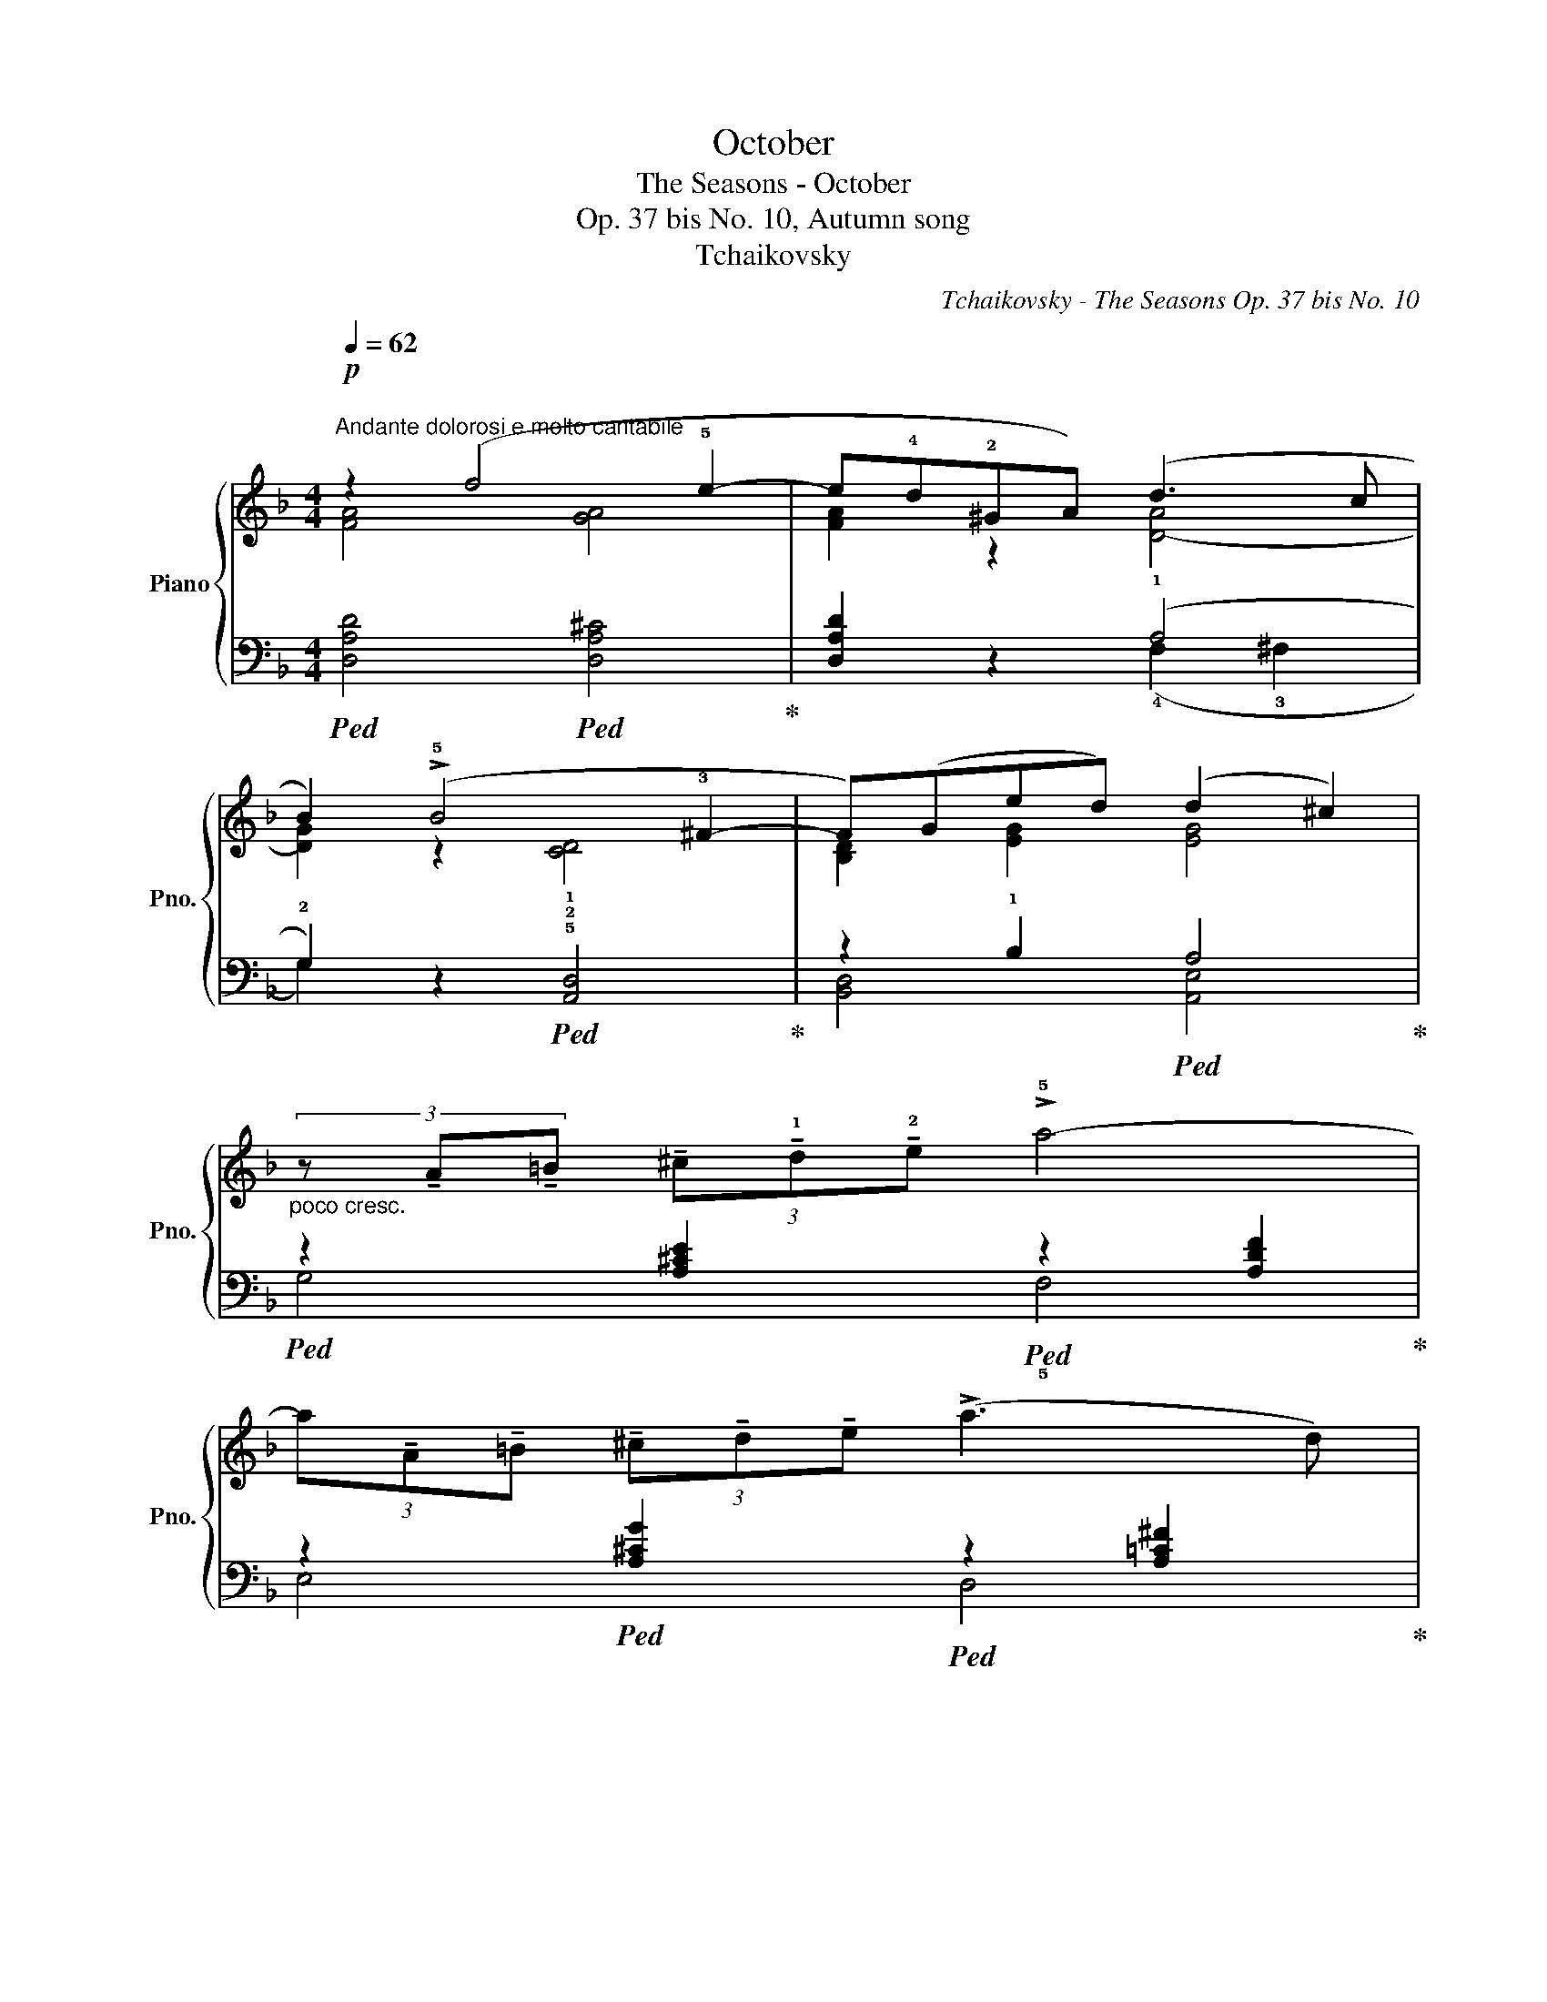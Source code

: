 X:1
T:October
T:The Seasons - October
T:Op. 37 bis No. 10, Autumn song
T:Tchaikovsky
C:Tchaikovsky - The Seasons Op. 37 bis No. 10
%%score { ( 1 2 ) | ( 3 4 ) }
L:1/8
Q:1/4=62
M:4/4
K:F
V:1 treble nm="Piano" snm="Pno."
V:2 treble 
V:3 bass 
V:4 bass 
V:1
"^\nAndante dolorosi e molto cantabile\n"!p! z2 (f4 !5!e2- | e!4!d!2!^GA) (d3 c | %2
 B2) (!>!!5!B4 !3!^F2- | F)(Ged) (d2 ^c2) | %4
"_poco cresc." (3z !tenuto!A!tenuto!=B (3!tenuto!^c!tenuto!!1!d!tenuto!!2!e !>!!5!a4- | %5
 (3a!tenuto!A!tenuto!=B (3!tenuto!^c!tenuto!d!tenuto!e (!>!a3 d) | %6
!>(! (3(g=fe){de} (3(d^cd) (!>!f2- (3fed-!>)! | %7
"_dim." (3d)!>!^c=c- (3c!>!=B_B- (3B!>!AF- (3:2:2F2{EF} E | %8
!p! D"_marcato" z z (!2!A- A !3!=B2 !4!^c- | c !5!d2 !4!^c- c!3!=c_B!1!A | G) (!1!D2 !5!d2 B2 A- | %11
 A(G G)^G- G A2 E) |"_poco piu" (3z !tenuto!=c!tenuto!d (3!tenuto!e!f!!tenuto!f!tenuto!g c4 | %13
 (3z !tenuto!A!tenuto!=B (3!tenuto!^c!tenuto!d!tenuto!e A4 | %14
"_dim." (3z (.E.F (3.G.AB-) (3B(!>!BA- (3A!>!^G=G- | %15
 (3G!>!^F=F- (3F!>!^DE- (3:2:2E2 ^C (3:2:2C2 =D) |!p! (3z (GA (3B=Bc) (3:2:2(f2 e) (3:2:2(e2 d) | %17
 d2 c2- (3cc=B (3:2:2(d2 c) | (3z (GA (3B=Bc) (3:2:2(f2 e) (3:2:2(e2 d) | %19
"_poco cresc." d2 ^c2- (3c=dc (3:2:2e2 d | f2 e2- (3e=fe (3:2:2!fermata!b2 a | %21
!mf! (3z (a^g) (3:2:2(b2 a) (3(a=g^f) (3:2:2(a2 g) | %22
 (3z (!5!g!3!^f) (3:2:2(!5!a2 g) (3(g=fe) (3:2:2(g2 f) | %23
 (3z (!5!f!3!e) (3:2:2(!5!g2 f) (3(!>!fed) (3(!>!fed) | (3z (GA) (3(Bfe) (3(d^c^B) (3:2:2(c2 A) | %25
 (3z (a^g) (3:2:2(b2 a) (3(a=g^f) (3:2:2(a2 g) | (3z (g^f) (3:2:2(a2 g) (3(g=fe) (3:2:2(g2 f) | %27
 (3z (fe) (3:2:2(g2 f) (3(!>!fed) (3(!>!fed) | (3z!>(! (GA) (3(Bfe) (3(d^c^B) (3:2:2(c2!>)! A) | %29
 (3z (G^F) (3:2:2(A2 G) [^CG] z z2 | (3z (G^F) (3:2:2(A2 G) [^CG] z z2 |"^rit." z8 | z8 | %33
"^a tempo"!p! z2 (f4 e2- | ed^GA) (d3 c | B2) (!>!B4 ^F2- | F)(Ged) (d2 ^c2) | %37
"_poco cresc." (3z !tenuto!A!tenuto!=B (3!tenuto!^c!tenuto!d!tenuto!e !>!a4- | %38
 (3a!tenuto!A!tenuto!=B (3!tenuto!^c!tenuto!d!tenuto!e (!>!a3 d) | %39
!>(! (3(g=fe){de} (3(d^cd) (!>!f2- (3fed-!>)! | %40
"_dim." (3d)!>!^c=c- (3c!>!=B_B- (3B!>!AF- (3:2:2F2{EF} E |!p! D"_marcato" z z A- A =B2 ^c- | %42
 c d2 ^c- c=c_BA | G (D2 d2 B2 A- | A(G G)^G- G A2 E) | %45
"_poco piu" (3z !tenuto!=c!tenuto!d (3!tenuto!e!f!!tenuto!f!tenuto!g c4 | %46
 (3z !tenuto!A!tenuto!=B (3!tenuto!^c!tenuto!d!tenuto!e A4 | %47
"_dim." (3z (.E.F (3.G.AB-) (3B(!>!BA- (3A!>!^G=G- | %48
 (3G!>!^F=F- (3F!>!^DE- (3:2:2E2 ^C (3:2:2C2 =D) |!pp! (3z (E^D (3EFE- (3:2:2E2 ^C) (3:2:2(C2 =D) | %50
 (3z (GA B2- (3BFG A2) | (3z (E^D (3EFE- (3:2:2E2 ^C) (3:2:2(C2 =D) | %52
 (3z[K:bass] (G,A, B,2- (3B,)(F,G, A,2) | (3z (G,A, B,2-"_morendo" (3B,)(F,G, A,2- | %54
 (3:2:2A,2 B,) (3:2:2(B,2 A,) (3:2:2(B,2 A,) (3:2:2(B,2 A,) | %55
 (!>!C2- (3:2:2C2 B,!pppp! !fermata!A,4) |] %56
V:2
 [FA]4 [GA]4 | [FA]2 z2 [D-A]4 | [DG]2 z2 !1![CD]4 | [B,D]2 [EG]2 [EG]4 | x8 | x8 | x8 | x8 | x8 | %9
 x8 | x8 | x8 | x8 | x8 | x8 | x4 [F,A,]4 | x8 | (3z (EF (3^FG^G) (!>!B2 A2) | x8 | %19
 (3z (E^D (3EFE) (!>!B2 A2) | (3z (G^F (3GAG) !>!d2 [G^c]2 | x8 | x8 | x8 | x8 | x8 | x8 | x8 | %28
 x8 | D4 x4 | D4 x4 | x8 | x8 | [FA]4 [GA]4 | [FA]2 z2 [D-A]4 | [DG]2 z2 !1![CD]4 | %36
 [B,D]2 [EG]2 [EG]4 | x8 | x8 | x8 | x8 | x8 | x8 | x8 | x8 | x8 | x8 | x8 | x4 [F,A,]4 | %49
 x4 [F,A,]4 | x8 | x4 [F,A,]4 | x2/3[K:bass] x22/3 | x8 | x8 | x8 |] %56
V:3
!ped! [D,A,D]4!ped! [D,A,^C]4!ped-up! | [D,A,D]2 z2 (!1!A,4 | %2
 !2!G,2) z2!ped! !5!!2![A,,D,]4!ped-up! | z2 !1!B,2!ped! A,4!ped-up! | %4
!ped! z2 [A,^CE]2!ped! z2 [A,DF]2!ped-up! | z2!ped! [A,^CG]2!ped! z2 [A,=C^F]2!ped-up! | %6
!ped! G,,2 [G,B,DG]2"_simile" ^G,,2 [^G,=B,DF]2!ped-up! | A,,2 [A,DF]2 A,,2 [G,A,^C]2 | %8
!ped! z2 (!1!F4!ped-up!!ped! !1!E2- |!ped! E!4!D!3!^G,!2!A,)!ped-up!!ped! (!1!D3 !1!C!ped-up! | %10
!ped! B,) z (!>!!1!B,4!ped-up! !2!^F,2- | F,)!ped!(!1!G, !2!E!1!D)!ped-up!!ped! (D2 ^C2)!ped-up! | %12
!ped! z2 (!>!=G2-!ped-up! (3GFE (3:2:2G2 F) | %13
!ped! (!1!F2 !1!E2-!ped-up! (3E!2!D!3!^C (3:2:2!1!E2 !3!D) | %14
!ped! (=C2 B,2)!ped-up!!ped! A,,2 [F,A,D]2!ped-up! | %15
!ped! A,,2 [G,A,^C]2!ped-up!!ped! [D,,A,,]4!ped-up! | %16
!ped! B,,2 [G,=CE]2!ped! A,,2!ped-up! [A,CF]2 | G,,2"_simile" [B,CE]2 F,,2 [A,CF]2 | %18
 B,,2 [G,CE]2 A,,2 [A,CF]2 | G,,2 [G,A,]2 F,,2 [F,A,D]2 | %20
 ^C,,2 [G,A,E]2 B,,2 !arpeggio!!fermata![A,,E,A,E]2 |!ped! x4!ped-up!"_simile" (3z z D (3=FED | %22
 (!1!F2 E2) (3z z (C (3ED^C) | (!1!E2 D2) x4 | E,,2 [E,G,D]2 A,,2 [E,A,E]2 | x4 (3z z D (3=FED | %26
 (F2 E2) (3z z (C (3ED^C) | (!1!E2 D2) x4 | E,,2 [E,G,D]2 A,,2 [E,A,E]2 | %29
 E,4- (3E,E,^D, (3:2:2=F,2 E, | E,4- (3E,E,^D, (3:2:2=F,2 E, | %31
 (3:2:2A,2 G, (3:2:2D2 ^C (3(FED- (3DCB,- | %32
 (3:2:2B,2 A,- (3:2:2A,2 G,- (3:2:2G,2 F,- (3:2:2F,2 E,) |"_Con Ped." [D,A,D]4 [D,A,^C]4 | %34
 [D,A,D]2 z2 (A,4 | G,2) z2 [A,,D,]4 | z2 B,2 A,4 | z2 [A,^CE]2 z2 [A,DF]2 | %38
 z2 [A,^CG]2 z2 [A,=C^F]2 | G,,2 [G,B,DG]2 ^G,,2 [^G,=B,DF]2 | A,,2 [A,DF]2 A,,2 [G,A,^C]2 | %41
 z2 F4 E2 | ED^G,A, (D3 C | B,) z (!>!B,4 ^F,2- | F,)(G, ED) (D2 ^C2) | %45
 z2 (!>!=G2- (3GFE (3:2:2G2 F) | (F2 E2- (3ED^C (3:2:2E2 D) | (=C2 B,2) A,,2 [F,A,D]2 | %48
 A,,2 [G,A,^C]2 [D,,A,,]4 | [D,G,B,D]4 [D,,A,,]4 | [D,G,B,D]4 [D,,A,,]4 | [D,G,B,D]4 [D,,A,,]4 | %52
 [D,,E,,D,]4 [D,,A,,]4 | [D,,E,,D,]4 [D,,A,,]4 | [D,F,D]4- [D,F,D] z z2 | !fermata!z8 |] %56
V:4
 x8 | x4 (!4!F,2 !3!^F,2 | G,2) x6 | [B,,D,]4 [A,,E,]4 | G,4 !5!F,4 | E,4 D,4 | x8 | x8 | %8
 [D,F,A,]4 [G,A,]4 | [F,A,]2 z2 [^F,A,]4 | !arpeggio![G,,D,]2 z2 [C,D,]4 | %11
 [B,,D,] z z2 !arpeggio![A,,E,]2 z2 | !5!!4![B,=C]4 !5!!4![A,C]4 | [G,A,]4 [F,A,]4 | %14
{/G,,} [D,G,]4 z4 | x8 | x8 | x8 | x8 | x8 | x8 | ^F,,2 [^F,=CD]2 G,,2 [G,B,]2 | %22
{/C,} [G,C]4 F,,2 [F,A,]2 |{/B,,} [F,B,]4 G,,2 [G,B,D]2 | x8 | ^F,,2 [^F,=CD]2 G,,2 [G,B,]2 | %26
{/C,} [G,C]4 F,,2 [F,A,]2 |{/B,,} [F,B,]4 G,,2 [G,B,D]2 | x8 | ([G,,B,]4 [A,,A,]) z z2 | %30
 ([G,,B,]4 [A,,A,]) z z2 | x8 | x8 | x8 | x4 (F,2 ^F,2 | G,2) x6 | [B,,D,]4 [A,,E,]4 | G,4 F,4 | %38
 E,4 D,4 | x8 | x8 | [D,F,A,]4 [G,A,]4 | [F,A,]2 z2 [^F,A,]4 | !arpeggio![G,,D,]2 z2 [C,D,]4 | %44
 [B,,D,] z z2 !arpeggio![A,,E,]2 z2 | [B,=C]4 [A,C]4 | [G,A,]4 [F,A,]4 |{/G,,} [D,G,]4 z4 | x8 | %49
 x8 | x8 | x8 | x8 | x8 | x8 | x8 |] %56

